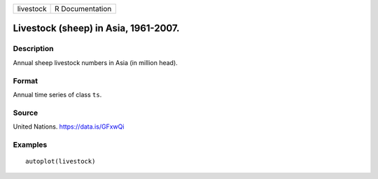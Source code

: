 ========= ===============
livestock R Documentation
========= ===============

Livestock (sheep) in Asia, 1961-2007.
-------------------------------------

Description
~~~~~~~~~~~

Annual sheep livestock numbers in Asia (in million head).

Format
~~~~~~

Annual time series of class ``ts``.

Source
~~~~~~

United Nations. https://data.is/GFxwQi

Examples
~~~~~~~~

::


   autoplot(livestock)
